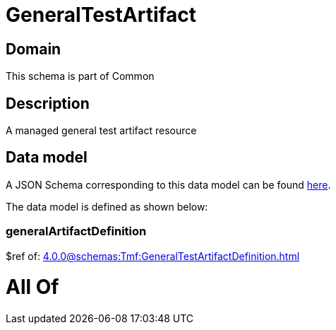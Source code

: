 = GeneralTestArtifact

[#domain]
== Domain

This schema is part of Common

[#description]
== Description

A managed general test artifact resource


[#data_model]
== Data model

A JSON Schema corresponding to this data model can be found https://tmforum.org[here].

The data model is defined as shown below:


=== generalArtifactDefinition
$ref of: xref:4.0.0@schemas:Tmf:GeneralTestArtifactDefinition.adoc[]


= All Of 
